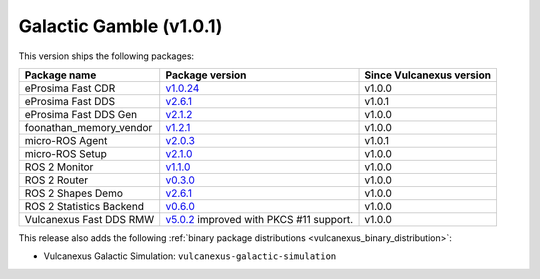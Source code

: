 Galactic Gamble (v1.0.1)
^^^^^^^^^^^^^^^^^^^^^^^^

This version ships the following packages:

.. list-table::
    :header-rows: 1

    * - Package name
      - Package version
      - Since Vulcanexus version
    * - eProsima Fast CDR
      - `v1.0.24 <https://github.com/eProsima/Fast-CDR/releases/tag/v1.0.24>`__
      - v1.0.0
    * - eProsima Fast DDS
      - `v2.6.1 <https://fast-dds.docs.eprosima.com/en/latest/notes/notes.html#version-2-6-1>`__
      - v1.0.1
    * - eProsima Fast DDS Gen
      - `v2.1.2 <https://github.com/eProsima/Fast-DDS-Gen/releases/tag/v2.1.2>`__
      - v1.0.0
    * - foonathan_memory_vendor
      - `v1.2.1 <https://github.com/eProsima/foonathan_memory_vendor/releases/tag/v1.2.1>`__
      - v1.0.0
    * - micro-ROS Agent
      - `v2.0.3 <https://github.com/micro-ROS/micro-ROS-Agent/blob/galactic/micro_ros_agent/CHANGELOG.rst#203-2022-06-13>`__
      - v1.0.1
    * - micro-ROS Setup
      - `v2.1.0 <https://github.com/micro-ROS/micro_ros_setup/blob/galactic/CHANGELOG.rst#210-2022-05-25>`__
      - v1.0.0
    * - ROS 2 Monitor
      - `v1.1.0 <https://fast-dds-monitor.readthedocs.io/en/latest/rst/notes/notes.html#version-v1-1-0>`__
      - v1.0.0
    * - ROS 2 Router
      - `v0.3.0 <https://eprosima-dds-router.readthedocs.io/en/latest/rst/notes/notes.html#version-v0-3-0>`__
      - v1.0.0
    * - ROS 2 Shapes Demo
      - `v2.6.1 <https://eprosima-shapes-demo.readthedocs.io/en/latest/notes/notes.html#version-2-6-1>`__
      - v1.0.0
    * - ROS 2 Statistics Backend
      - `v0.6.0 <https://fast-dds-statistics-backend.readthedocs.io/en/latest/rst/notes/notes.html#version-0-6-0>`__
      - v1.0.0
    * - Vulcanexus Fast DDS RMW
      - `v5.0.2 <https://github.com/ros2/rmw_fastrtps/blob/galactic/rmw_fastrtps_cpp/CHANGELOG.rst#502-2022-04-28>`__ improved with PKCS #11 support.
      - v1.0.0

This release also adds the following :ref:`binary package distributions <vulcanexus_binary_distribution>`:

* Vulcanexus Galactic Simulation: ``vulcanexus-galactic-simulation``
